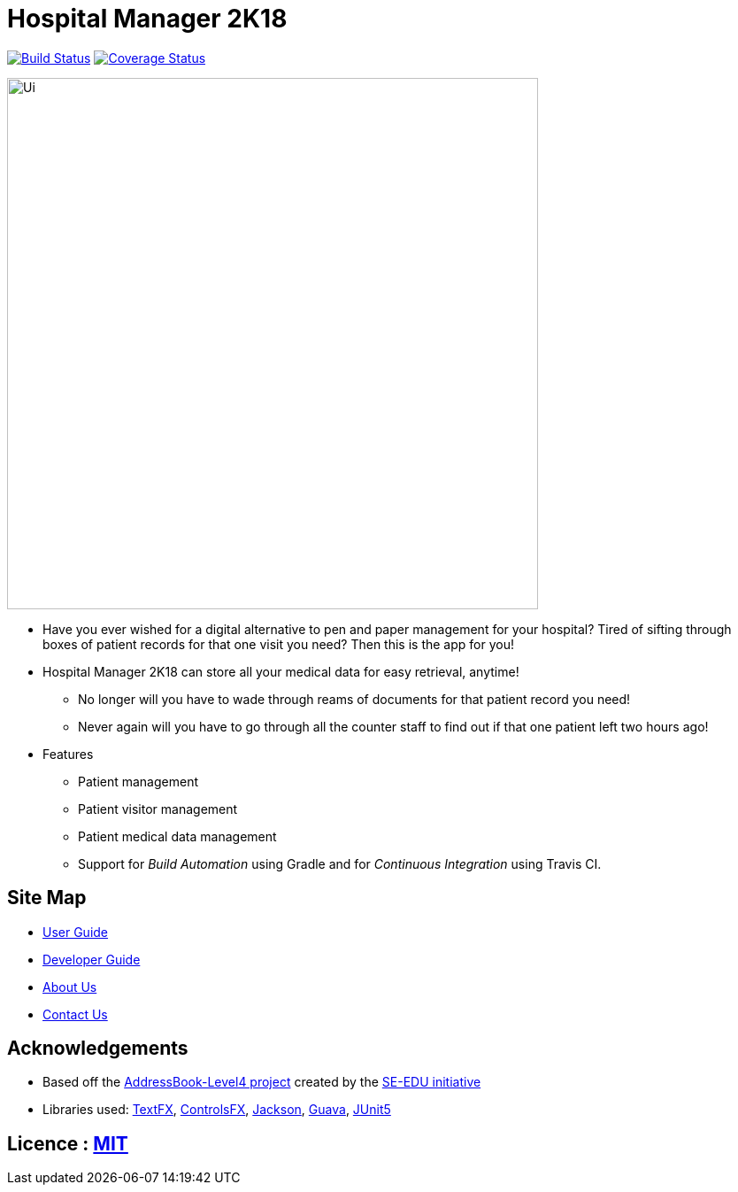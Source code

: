 = Hospital Manager 2K18
ifdef::env-github,env-browser[:relfileprefix: docs/]

https://travis-ci.org/nus-cs2103t-w14-3/main[image:https://travis-ci.org/nus-cs2103t-w14-3/main.svg?branch=master[Build Status]]
https://coveralls.io/github/nus-cs2103t-w14-3/main?branch=master[image:https://coveralls.io/repos/github/nus-cs2103t-w14-3/main/badge.svg?branch=master[Coverage Status]]

ifdef::env-github[]
image::docs/images/Ui.png[width="600"]
endif::[]

ifndef::env-github[]
image::images/Ui.png[width="600"]
endif::[]

* Have you ever wished for a digital alternative to pen and paper management for your hospital? Tired of sifting through boxes of patient records for that one visit you need? Then this is the app for you!
* Hospital Manager 2K18 can store all your medical data for easy retrieval, anytime!
** No longer will you have to wade through reams of documents for that patient record you need!
** Never again will you have to go through all the counter staff to find out if that one patient left two hours ago!

* Features
** Patient management
** Patient visitor management
** Patient medical data management
** Support for _Build Automation_ using Gradle and for _Continuous Integration_ using Travis CI.

== Site Map

* <<UserGuide#, User Guide>>
* <<DeveloperGuide#, Developer Guide>>
* <<AboutUs#, About Us>>
* <<ContactUs#, Contact Us>>

== Acknowledgements

* Based off the https://github.com/se-edu/addressbook-level4[AddressBook-Level4 project] created by the https://github.com/se-edu/[SE-EDU initiative]
* Libraries used: https://github.com/TestFX/TestFX[TextFX], https://bitbucket.org/controlsfx/controlsfx/[ControlsFX], https://github.com/FasterXML/jackson[Jackson], https://github.com/google/guava[Guava], https://github.com/junit-team/junit5[JUnit5]

== Licence : link:LICENSE[MIT]
